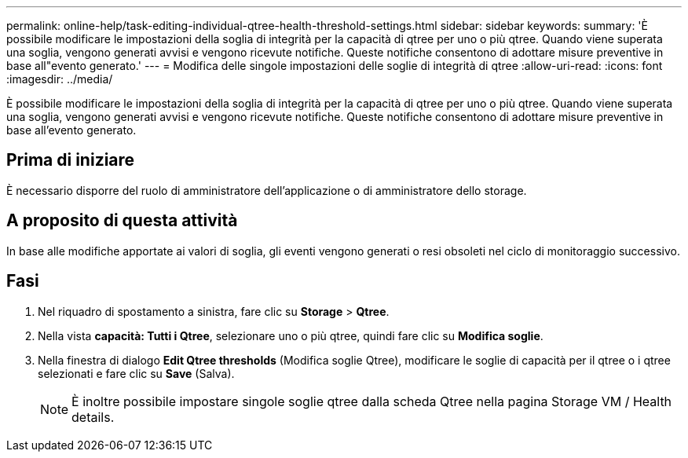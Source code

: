 ---
permalink: online-help/task-editing-individual-qtree-health-threshold-settings.html 
sidebar: sidebar 
keywords:  
summary: 'È possibile modificare le impostazioni della soglia di integrità per la capacità di qtree per uno o più qtree. Quando viene superata una soglia, vengono generati avvisi e vengono ricevute notifiche. Queste notifiche consentono di adottare misure preventive in base all"evento generato.' 
---
= Modifica delle singole impostazioni delle soglie di integrità di qtree
:allow-uri-read: 
:icons: font
:imagesdir: ../media/


[role="lead"]
È possibile modificare le impostazioni della soglia di integrità per la capacità di qtree per uno o più qtree. Quando viene superata una soglia, vengono generati avvisi e vengono ricevute notifiche. Queste notifiche consentono di adottare misure preventive in base all'evento generato.



== Prima di iniziare

È necessario disporre del ruolo di amministratore dell'applicazione o di amministratore dello storage.



== A proposito di questa attività

In base alle modifiche apportate ai valori di soglia, gli eventi vengono generati o resi obsoleti nel ciclo di monitoraggio successivo.



== Fasi

. Nel riquadro di spostamento a sinistra, fare clic su *Storage* > *Qtree*.
. Nella vista *capacità: Tutti i Qtree*, selezionare uno o più qtree, quindi fare clic su *Modifica soglie*.
. Nella finestra di dialogo *Edit Qtree thresholds* (Modifica soglie Qtree), modificare le soglie di capacità per il qtree o i qtree selezionati e fare clic su *Save* (Salva).
+
[NOTE]
====
È inoltre possibile impostare singole soglie qtree dalla scheda Qtree nella pagina Storage VM / Health details.

====

